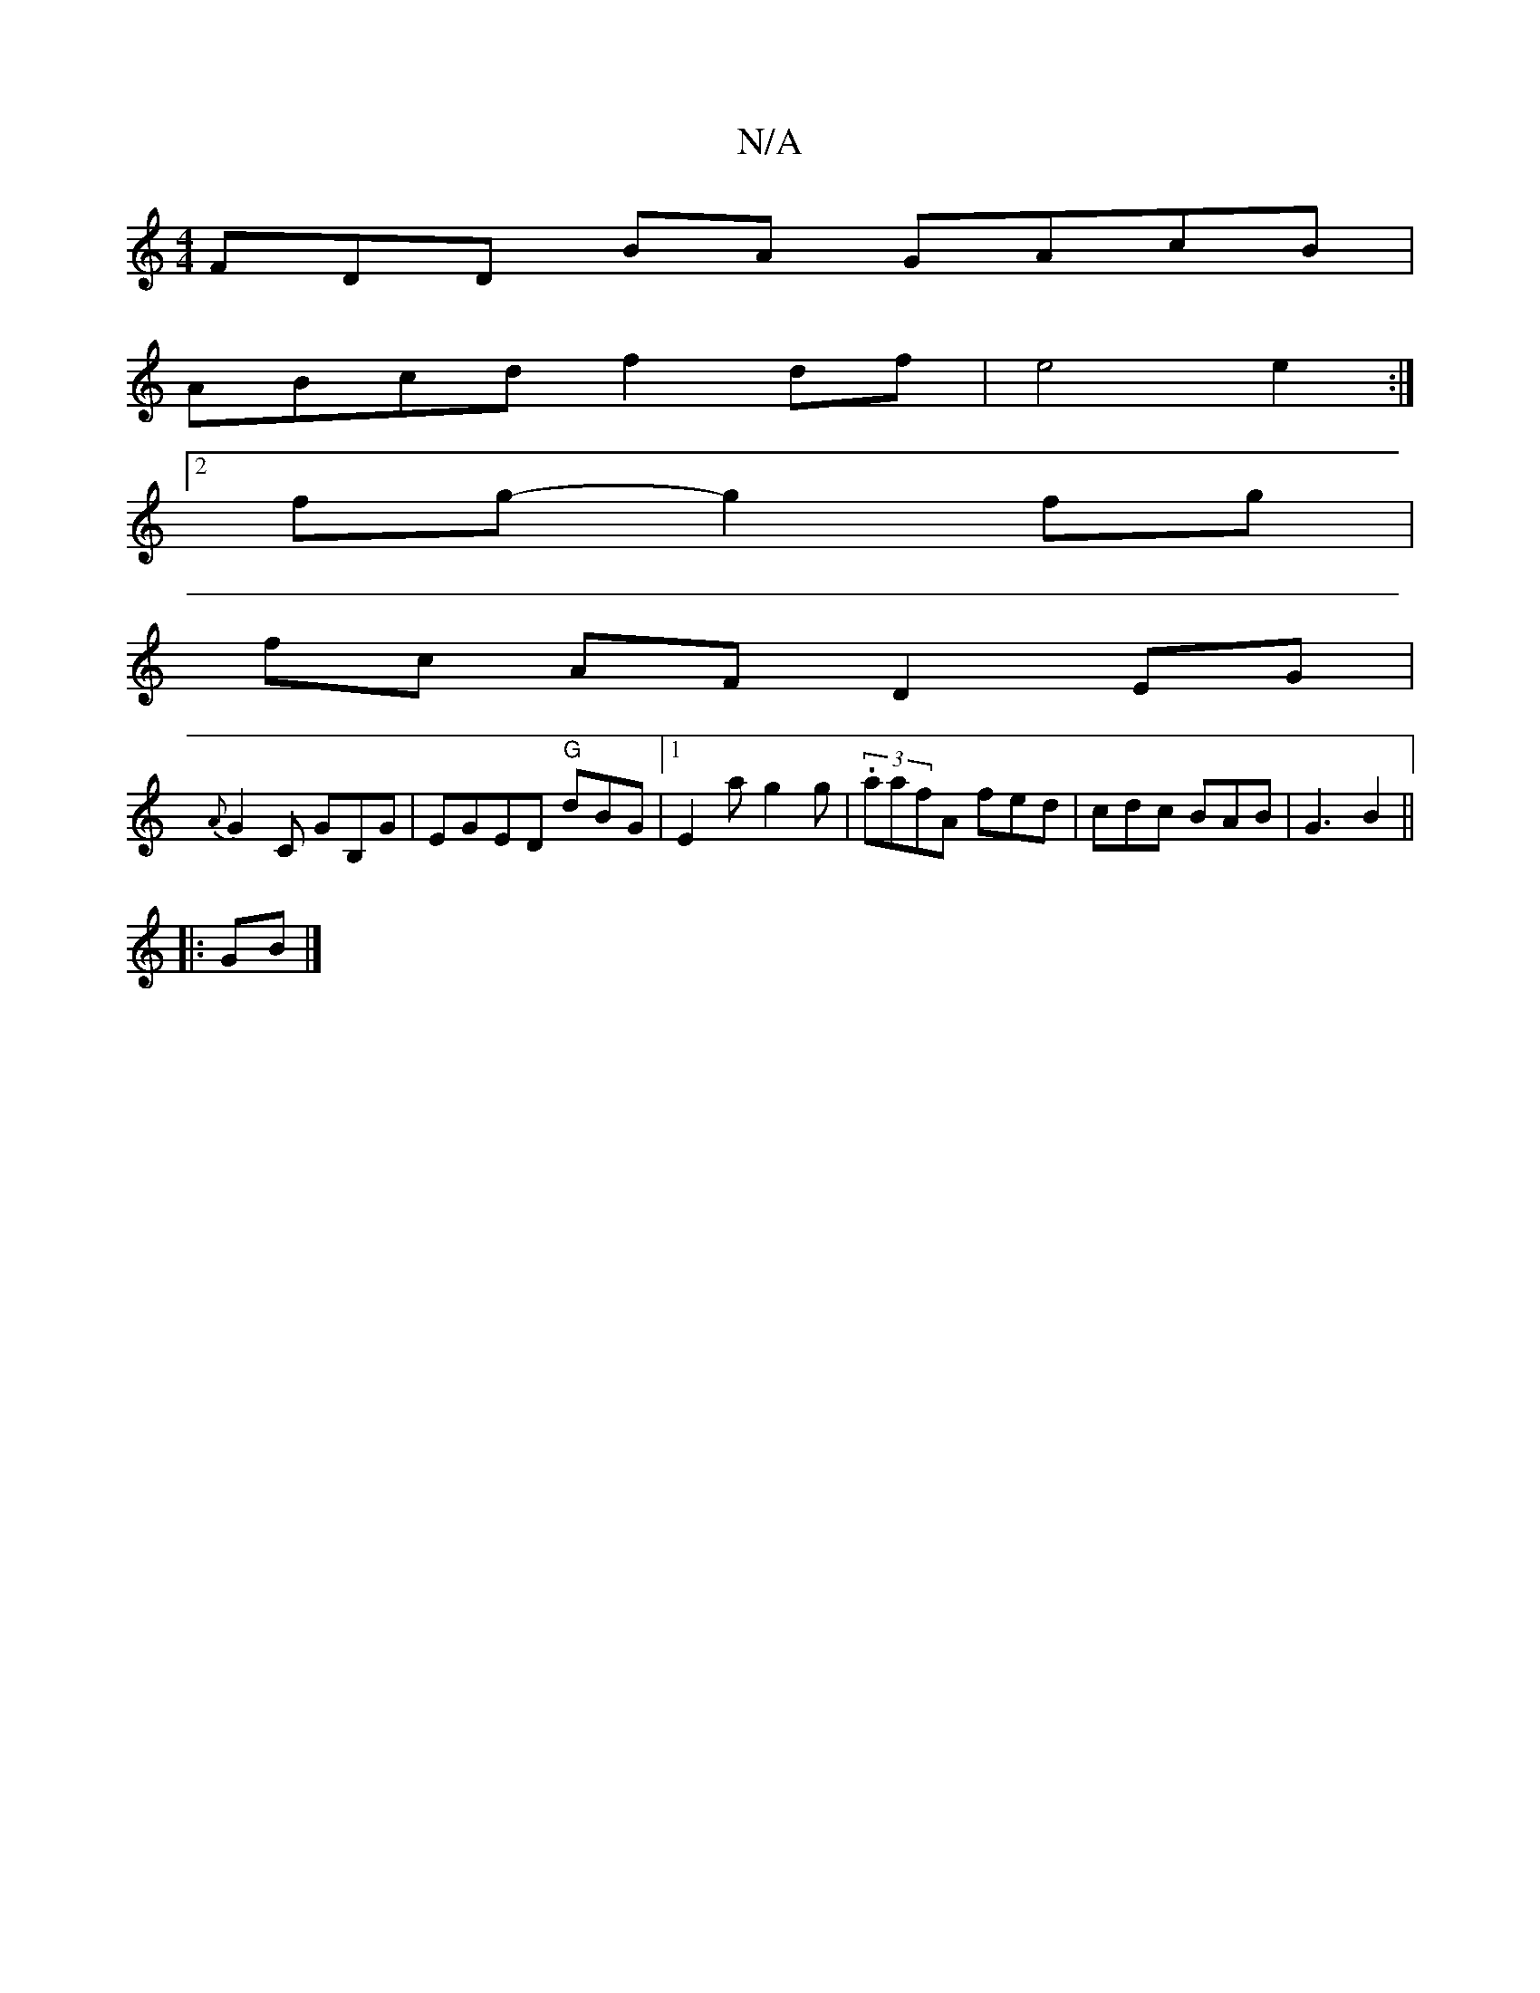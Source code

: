 X:1
T:N/A
M:4/4
R:N/A
K:Cmajor
3FDD BA GAcB |
ABcd f2df |e4 e2 :|
[2fg-g2fg|
fc AF D2 EG|
{A}G2 C GB,G | EGED "G"dBG |1 E2a g2 g | (3.aafA fed | cdc BAB | G3 B2 ||
|:GB|]

B2|B<e G2 F2 :|2 F2D A2FA|F2D2 B2 BG|ECCE D2A2|]
|:G(3FAG F
